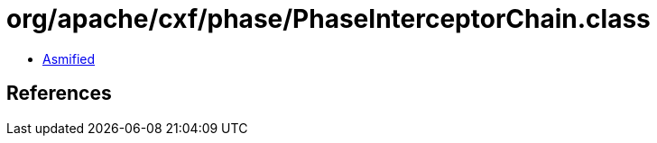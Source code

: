= org/apache/cxf/phase/PhaseInterceptorChain.class

 - link:PhaseInterceptorChain-asmified.java[Asmified]

== References

